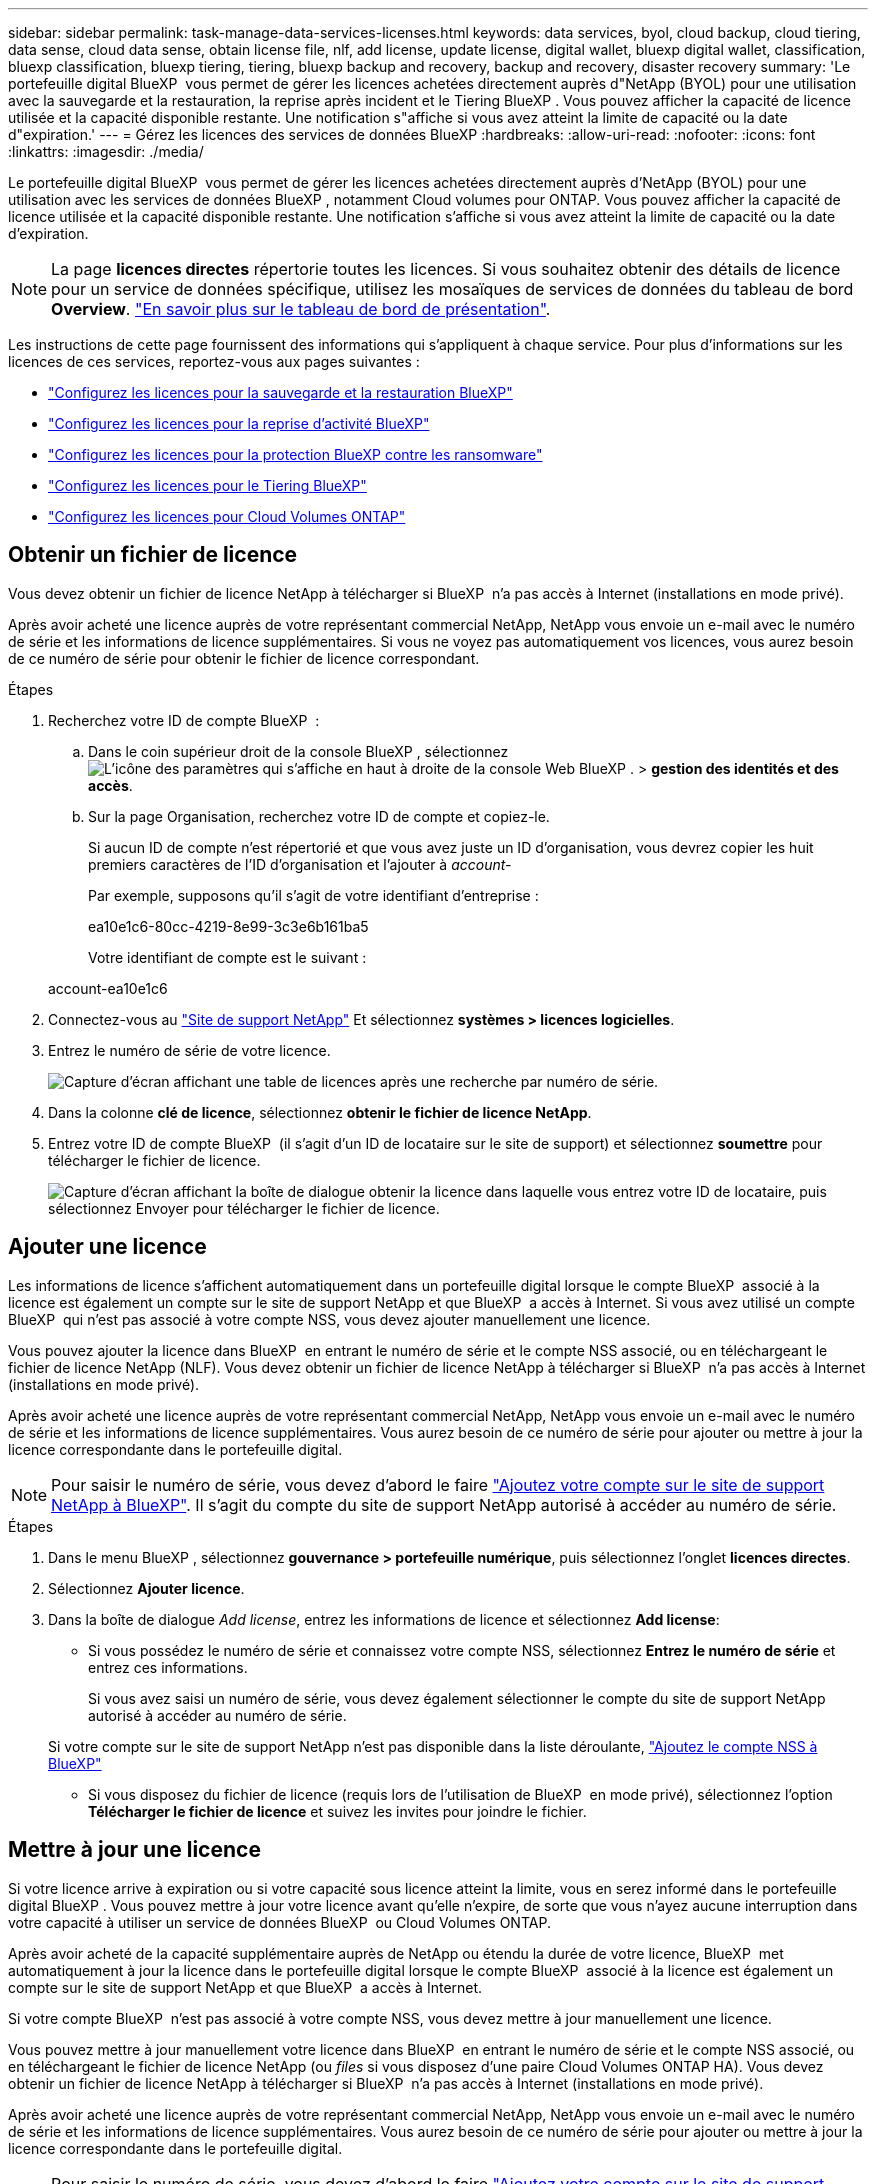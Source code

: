 ---
sidebar: sidebar 
permalink: task-manage-data-services-licenses.html 
keywords: data services, byol, cloud backup, cloud tiering, data sense, cloud data sense, obtain license file, nlf, add license, update license, digital wallet, bluexp digital wallet, classification, bluexp classification, bluexp tiering, tiering, bluexp backup and recovery, backup and recovery, disaster recovery 
summary: 'Le portefeuille digital BlueXP  vous permet de gérer les licences achetées directement auprès d"NetApp (BYOL) pour une utilisation avec la sauvegarde et la restauration, la reprise après incident et le Tiering BlueXP . Vous pouvez afficher la capacité de licence utilisée et la capacité disponible restante. Une notification s"affiche si vous avez atteint la limite de capacité ou la date d"expiration.' 
---
= Gérez les licences des services de données BlueXP
:hardbreaks:
:allow-uri-read: 
:nofooter: 
:icons: font
:linkattrs: 
:imagesdir: ./media/


[role="lead"]
Le portefeuille digital BlueXP  vous permet de gérer les licences achetées directement auprès d'NetApp (BYOL) pour une utilisation avec les services de données BlueXP , notamment Cloud volumes pour ONTAP. Vous pouvez afficher la capacité de licence utilisée et la capacité disponible restante. Une notification s'affiche si vous avez atteint la limite de capacité ou la date d'expiration.


NOTE: La page *licences directes* répertorie toutes les licences. Si vous souhaitez obtenir des détails de licence pour un service de données spécifique, utilisez les mosaïques de services de données du tableau de bord *Overview*. link:task-homepage.html#overview-page["En savoir plus sur le tableau de bord de présentation"].

Les instructions de cette page fournissent des informations qui s'appliquent à chaque service. Pour plus d'informations sur les licences de ces services, reportez-vous aux pages suivantes :

* https://docs.netapp.com/us-en/bluexp-backup-recovery/task-licensing-cloud-backup.html["Configurez les licences pour la sauvegarde et la restauration BlueXP"^]
* https://docs.netapp.com/us-en/bluexp-disaster-recovery/get-started/dr-licensing.html["Configurez les licences pour la reprise d'activité BlueXP"^]
* https://docs.netapp.com/us-en/bluexp-ransomware-protection/rp-start-licenses.html["Configurez les licences pour la protection BlueXP contre les ransomware"^]
* https://docs.netapp.com/us-en/bluexp-tiering/task-licensing-cloud-tiering.html["Configurez les licences pour le Tiering BlueXP"^]
* https://docs.netapp.com/us-en/bluexp-cloud-volumes-ontap/concept-licensing.html["Configurez les licences pour Cloud Volumes ONTAP"^]




== Obtenir un fichier de licence

Vous devez obtenir un fichier de licence NetApp à télécharger si BlueXP  n'a pas accès à Internet (installations en mode privé).

Après avoir acheté une licence auprès de votre représentant commercial NetApp, NetApp vous envoie un e-mail avec le numéro de série et les informations de licence supplémentaires. Si vous ne voyez pas automatiquement vos licences, vous aurez besoin de ce numéro de série pour obtenir le fichier de licence correspondant.

.Étapes
. Recherchez votre ID de compte BlueXP  :
+
.. Dans le coin supérieur droit de la console BlueXP , sélectionnez image:icon-settings-option.png["L'icône des paramètres qui s'affiche en haut à droite de la console Web BlueXP ."] > *gestion des identités et des accès*.
.. Sur la page Organisation, recherchez votre ID de compte et copiez-le.
+
Si aucun ID de compte n'est répertorié et que vous avez juste un ID d'organisation, vous devrez copier les huit premiers caractères de l'ID d'organisation et l'ajouter à _account-_

+
Par exemple, supposons qu'il s'agit de votre identifiant d'entreprise :

+
ea10e1c6-80cc-4219-8e99-3c3e6b161ba5

+
Votre identifiant de compte est le suivant :

+
account-ea10e1c6



. Connectez-vous au https://mysupport.netapp.com["Site de support NetApp"^] Et sélectionnez *systèmes > licences logicielles*.
. Entrez le numéro de série de votre licence.
+
image:../media/screenshot_cloud_backup_license_step1.gif["Capture d'écran affichant une table de licences après une recherche par numéro de série."]

. Dans la colonne *clé de licence*, sélectionnez *obtenir le fichier de licence NetApp*.
. Entrez votre ID de compte BlueXP  (il s'agit d'un ID de locataire sur le site de support) et sélectionnez *soumettre* pour télécharger le fichier de licence.
+
image:../media/screenshot_cloud_backup_license_step2.gif["Capture d'écran affichant la boîte de dialogue obtenir la licence dans laquelle vous entrez votre ID de locataire, puis sélectionnez Envoyer pour télécharger le fichier de licence."]





== Ajouter une licence

Les informations de licence s'affichent automatiquement dans un portefeuille digital lorsque le compte BlueXP  associé à la licence est également un compte sur le site de support NetApp et que BlueXP  a accès à Internet. Si vous avez utilisé un compte BlueXP  qui n'est pas associé à votre compte NSS, vous devez ajouter manuellement une licence.

Vous pouvez ajouter la licence dans BlueXP  en entrant le numéro de série et le compte NSS associé, ou en téléchargeant le fichier de licence NetApp (NLF). Vous devez obtenir un fichier de licence NetApp à télécharger si BlueXP  n'a pas accès à Internet (installations en mode privé).

Après avoir acheté une licence auprès de votre représentant commercial NetApp, NetApp vous envoie un e-mail avec le numéro de série et les informations de licence supplémentaires. Vous aurez besoin de ce numéro de série pour ajouter ou mettre à jour la licence correspondante dans le portefeuille digital.


NOTE: Pour saisir le numéro de série, vous devez d'abord le faire https://docs.netapp.com/us-en/bluexp-setup-admin/task-adding-nss-accounts.html["Ajoutez votre compte sur le site de support NetApp à BlueXP"^]. Il s'agit du compte du site de support NetApp autorisé à accéder au numéro de série.

.Étapes
. Dans le menu BlueXP , sélectionnez *gouvernance > portefeuille numérique*, puis sélectionnez l'onglet *licences directes*.
. Sélectionnez *Ajouter licence*.
. Dans la boîte de dialogue _Add license_, entrez les informations de licence et sélectionnez *Add license*:
+
** Si vous possédez le numéro de série et connaissez votre compte NSS, sélectionnez *Entrez le numéro de série* et entrez ces informations.
+
Si vous avez saisi un numéro de série, vous devez également sélectionner le compte du site de support NetApp autorisé à accéder au numéro de série.

+
Si votre compte sur le site de support NetApp n'est pas disponible dans la liste déroulante, https://docs.netapp.com/us-en/bluexp-setup-admin/task-adding-nss-accounts.html["Ajoutez le compte NSS à BlueXP"^]

** Si vous disposez du fichier de licence (requis lors de l'utilisation de BlueXP  en mode privé), sélectionnez l'option *Télécharger le fichier de licence* et suivez les invites pour joindre le fichier.






== Mettre à jour une licence

Si votre licence arrive à expiration ou si votre capacité sous licence atteint la limite, vous en serez informé dans le portefeuille digital BlueXP . Vous pouvez mettre à jour votre licence avant qu'elle n'expire, de sorte que vous n'ayez aucune interruption dans votre capacité à utiliser un service de données BlueXP  ou Cloud Volumes ONTAP.

Après avoir acheté de la capacité supplémentaire auprès de NetApp ou étendu la durée de votre licence, BlueXP  met automatiquement à jour la licence dans le portefeuille digital lorsque le compte BlueXP  associé à la licence est également un compte sur le site de support NetApp et que BlueXP  a accès à Internet.

Si votre compte BlueXP  n'est pas associé à votre compte NSS, vous devez mettre à jour manuellement une licence.

Vous pouvez mettre à jour manuellement votre licence dans BlueXP  en entrant le numéro de série et le compte NSS associé, ou en téléchargeant le fichier de licence NetApp (ou _files_ si vous disposez d'une paire Cloud Volumes ONTAP HA). Vous devez obtenir un fichier de licence NetApp à télécharger si BlueXP  n'a pas accès à Internet (installations en mode privé).

Après avoir acheté une licence auprès de votre représentant commercial NetApp, NetApp vous envoie un e-mail avec le numéro de série et les informations de licence supplémentaires. Vous aurez besoin de ce numéro de série pour ajouter ou mettre à jour la licence correspondante dans le portefeuille digital.


NOTE: Pour saisir le numéro de série, vous devez d'abord le faire https://docs.netapp.com/us-en/bluexp-setup-admin/task-adding-nss-accounts.html["Ajoutez votre compte sur le site de support NetApp à BlueXP"^]. Il s'agit du compte du site de support NetApp autorisé à accéder au numéro de série.

.Étapes
. Contactez votre représentant NetApp pour acheter une nouvelle licence.
+
Une fois que vous avez payé la licence et qu'elle est enregistrée sur le site de support NetApp, BlueXP  met automatiquement à jour la licence dans le portefeuille numérique BlueXP  et la page *licences directes* reflète le changement dans 5 à 10 minutes.

. Si BlueXP  ne peut pas mettre à jour automatiquement la licence (par exemple, lorsque vous utilisez BlueXP  en mode privé), vous devez obtenir un fichier de licence NetApp auprès du support et télécharger manuellement le fichier de licence. <<obtain-license,Apprenez à obtenir un fichier de licence.>>
. Dans l'onglet *licences directes*, sélectionnez image:icon-action.png["Plus d'icône"] le numéro de série que vous mettez à jour, puis sélectionnez *mettre à jour la licence*.
. Sur la page *mettre à jour la licence*, téléchargez le fichier de licence et sélectionnez *mettre à jour la licence*.




== Afficher l'état de la licence

Pour gérer les licences, vous pouvez regrouper les licences en fonction du nom du service. Cela vous permet de voir toutes les licences associées à un service spécifique. Vous pouvez développer une ligne pour afficher des informations détaillées sur chaque licence associée au service. La ligne racine de chaque service affiche le nom du service et la capacité utilisée pour ce service. Les licences sont automatiquement regroupées par nom de service. La ligne racine de chaque service indique le nom du service et la capacité utilisée pour ce service.

.Étapes
. Dans le menu BlueXP , sélectionnez *gouvernance* > *portefeuille numérique*, puis sélectionnez l'onglet *licences directes*.
. Cliquez sur une ligne de nom de service pour la développer. Cette option affiche toutes les licences associées à ce service. Chaque ligne développée affiche des informations détaillées sur les licences, notamment l'ID de licence, le numéro de série, la capacité et la date d'expiration.

